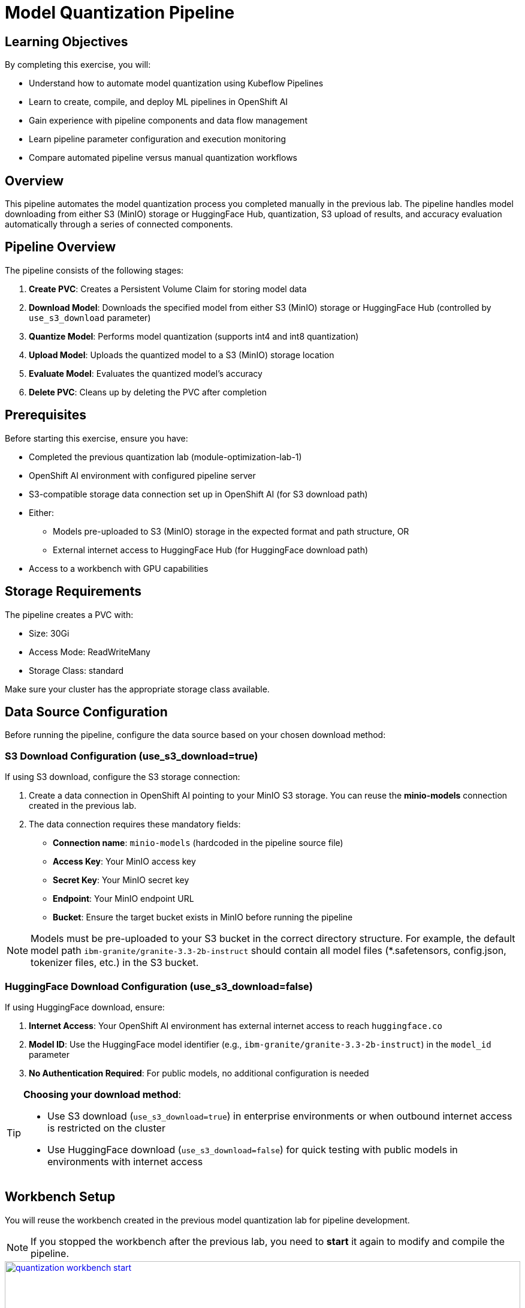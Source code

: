 = Model Quantization Pipeline

== Learning Objectives

By completing this exercise, you will:

* Understand how to automate model quantization using Kubeflow Pipelines
* Learn to create, compile, and deploy ML pipelines in OpenShift AI
* Gain experience with pipeline components and data flow management
* Learn pipeline parameter configuration and execution monitoring
* Compare automated pipeline versus manual quantization workflows

== Overview

This pipeline automates the model quantization process you completed manually in the previous lab. The pipeline handles model downloading from either S3 (MinIO) storage or HuggingFace Hub, quantization, S3 upload of results, and accuracy evaluation automatically through a series of connected components.

== Pipeline Overview

The pipeline consists of the following stages:

1. *Create PVC*: Creates a Persistent Volume Claim for storing model data
2. *Download Model*: Downloads the specified model from either S3 (MinIO) storage or HuggingFace Hub (controlled by `use_s3_download` parameter)
3. *Quantize Model*: Performs model quantization (supports int4 and int8 quantization)
4. *Upload Model*: Uploads the quantized model to a S3 (MinIO) storage location
5. *Evaluate Model*: Evaluates the quantized model's accuracy
6. *Delete PVC*: Cleans up by deleting the PVC after completion

== Prerequisites

Before starting this exercise, ensure you have:

* Completed the previous quantization lab (module-optimization-lab-1)
* OpenShift AI environment with configured pipeline server
* S3-compatible storage data connection set up in OpenShift AI (for S3 download path)
* Either:
** Models pre-uploaded to S3 (MinIO) storage in the expected format and path structure, OR
** External internet access to HuggingFace Hub (for HuggingFace download path)
* Access to a workbench with GPU capabilities

== Storage Requirements

The pipeline creates a PVC with:

* Size: 30Gi
* Access Mode: ReadWriteMany
* Storage Class: standard

Make sure your cluster has the appropriate storage class available.

== Data Source Configuration

Before running the pipeline, configure the data source based on your chosen download method:

=== S3 Download Configuration (use_s3_download=true)

If using S3 download, configure the S3 storage connection:

1. Create a data connection in OpenShift AI pointing to your MinIO S3 storage. You can reuse the **minio-models** connection created in the previous lab.
2. The data connection requires these mandatory fields:
* **Connection name**: `minio-models` (hardcoded in the pipeline source file)
* **Access Key**: Your MinIO access key
* **Secret Key**: Your MinIO secret key  
* **Endpoint**: Your MinIO endpoint URL
* **Bucket**: Ensure the target bucket exists in MinIO before running the pipeline

NOTE: Models must be pre-uploaded to your S3 bucket in the correct directory structure. For example, the default model path `ibm-granite/granite-3.3-2b-instruct` should contain all model files (*.safetensors, config.json, tokenizer files, etc.) in the S3 bucket.

=== HuggingFace Download Configuration (use_s3_download=false)

If using HuggingFace download, ensure:

1. **Internet Access**: Your OpenShift AI environment has external internet access to reach `huggingface.co`
2. **Model ID**: Use the HuggingFace model identifier (e.g., `ibm-granite/granite-3.3-2b-instruct`) in the `model_id` parameter
3. **No Authentication Required**: For public models, no additional configuration is needed

[TIP]
====
**Choosing your download method**: 

- Use S3 download (`use_s3_download=true`) in enterprise environments or when outbound internet access is restricted on the cluster

- Use HuggingFace download (`use_s3_download=false`) for quick testing with public models in environments with internet access
==== 

== Workbench Setup

You will reuse the workbench created in the previous model quantization lab for pipeline development.

NOTE: If you stopped the workbench after the previous lab, you need to **start** it again to modify and compile the pipeline.

[.bordershadow]
image::quantization-workbench-start.png[title="Start Workbench for Pipeline Development Environment", link=self, window=blank, width=100%]

* Open a terminal session in the workbench:
+
[.bordershadow]
image::quantization-create-terminal.png[title="Create Terminal Session in Jupyter Workbench", link=self, window=blank, width=100%]

* Install the required dependencies for creating the Kubeflow Pipeline YAML:
+
[source,sh,role=execute]
----
pip install -U kfp==2.9.0 kfp-kubernetes==1.3.0
----
+
[.bordershadow]
image::quantization-install-kfp.png[title="Install Kubeflow Pipeline SDK Dependencies", link=self, window=blank, width=100%]

==== Validation Step
Verify successful installation:

* No error messages during pip install
* Check versions: `pip list | grep kfp`
* Confirm both packages are installed: `kfp==2.9.0` and `kfp-kubernetes==1.3.0`

== Building the Pipeline

* In the Jupyter workbench, open the `quantization_pipeline.py` file from `optimization_lab/llm_compressor`
* Review the pipeline definition to understand its components and data flow

=== Pipeline Architecture Overview

Before diving into individual components, let's understand the overall pipeline structure and data flow: 

[source, python]
----
@dsl.pipeline(...)
def quantization_pipeline(model_s3_path, output_path, quantization_type, use_s3_download):
    pvc = CreatePVC(...)
    # Conditional download path based on pipeline parameter
    with dsl.If(use_s3_download == True):
        download = download_model_from_s3(...)
    with dsl.Else():
        download = download_model_from_hf(...)
    quantize = quantize_model(...)
    upload = upload_model(...)
    evaluate = evaluate_model(...)
    delete_pvc = DeletePVC(...)
    # series of mounts, tolerations, dependencies, cleanup
----

=== Pipeline Key Characteristics

**Data Flow Architecture:**
```
Conditional Download Path (controlled by use_s3_download parameter):
┌─ S3 (MinIO) → Download S3 ─┐
│                            ├→ PVC → Quantize → PVC → Upload to S3
└─ HuggingFace → Download HF ─┘           ↓
                                      Evaluate ← PVC
```

[NOTE]
====
**Practical Deployment Considerations**: In most client engagements, external internet access to HuggingFace Hub is often blocked or restricted due to security policies. In such environments, the S3 download path (`use_s3_download=True`) becomes the primary method for accessing pre-trained models. Models would typically be pre-downloaded and stored in the client's internal S3-compatible storage (MinIO, AWS S3, etc.) before running quantization pipelines.
====

**Resource Management:**

* **PersistentVolumeClaim**: Created dynamically to persist model files across pipeline steps
* **Conditional Execution**: `use_s3_download` parameter controls whether to download from S3 or HuggingFace
* **GPU Scheduling**: Tolerations (`nvidia.com/gpu`) enable scheduling on GPU-enabled nodes
* **Shared Storage**: PVC mounted across all tasks ensures consistent data access
* **Task Sequencing**: conditional download → quantize → (upload & evaluate in parallel) → delete PVC
* **Secret Management**: S3 credentials injected securely via `use_secret_as_env()` when needed
* **GPU Resources**: Allocated specifically with `set_accelerator_type/limit` for quantization tasks

=== Pipeline Components Deep Dive

Let's examine each component in detail. The pipeline supports two download paths controlled by the `use_s3_download` parameter:

=== `download_model_from_s3` Component  (use_s3_download=True)

[source,python]
----
@dsl.component(...):
def download_model_from_s3(model_s3_path: str, output_path: str):
    import os
    from boto3 import client
    # Configure S3 client using environment variables
    # List and download all objects from the specified S3 path
    # Maintain directory structure during download
    print('Finished downloading model from S3.')
----

**Purpose**: Downloads the specified model from S3 (MinIO) storage to the shared PVC storage.

**Key Functions**:

* Uses `boto3` client to connect to S3-compatible storage (MinIO)
* Downloads complete model repository from the specified S3 path
* Downloads model weights, tokenizer, and configuration files recursively
* Maintains original directory structure during the download process
* Stores all artifacts in the shared PVC for subsequent pipeline steps
* Provides the foundation for the quantization process

**Security Features**:

* Uses Kubernetes secrets for S3 credentials (`s3_access_key`, `s3_secret_access_key`)
* Accesses S3 endpoint and bucket information from environment variables
* Supports secure connections to MinIO storage

=== `download_model_from_hf` Component  (use_s3_download=False)

[source,python]
----
@dsl.component(...):
def download_model_from_hf(model_id: str, output_path: str):
    from huggingface_hub import snapshot_download
    import os
    # Download complete model repository from HuggingFace Hub
    # Maintains directory structure and downloads all model files
    print('Finished downloading model from HuggingFace.')
----

**Purpose**: Downloads the specified model from HuggingFace Hub to the shared PVC storage.

**Key Functions**:

* Uses `huggingface_hub.snapshot_download` to fetch complete model repositories
* Downloads model weights, tokenizer, configuration files, and additional assets
* Provides an alternative to S3/MinIO storage for public models
* Stores all artifacts in the shared PVC for subsequent pipeline steps
* Supports direct access to thousands of pre-trained models on HuggingFace Hub

=== `quantize_model` Component

[source,python]
----
@dsl.component(...):
def quantize_model(model_path: str, output_path: str, quantization_type: str):
    # 1) load HF model/tokenizer  
    # 2) gather calibration data from a dataset  
    # 3) build SmoothQuant + GPTQ pipeline, depending on `quantization_type`  
    # 4) call `oneshot()`  
    # 5) save compressed model + tokenizer
----

**Purpose**: Performs the core quantization process on the downloaded model.

**Key Functions**:

* **Model Loading**: Loads model and tokenizer with automatic device mapping (`device_map="auto"`)
* **Calibration Data**: Gathers sample data from HuggingFace datasets for quantization statistics
* **Quantization Recipe**: Applies W4A16 quantization using SmoothQuant + GPTQ techniques
* **Processing**: Executes `oneshot()` method for calibration and model compression
* **Output**: Saves compressed model artifacts with `save_compressed=True`

**Key Details**:

* Supports both `int4` and `int8` quantization types
* Uses GPU acceleration for faster processing
* Maintains model quality through careful calibration

=== `upload_model` Component

[source, python]
----
@dsl.component(...):
def upload_model(model_path: str, s3_path: str):
    # Uses boto3 with env secrets for S3 endpoint  
    # Walk through model_path folder and upload each file  
----

**Purpose**: Uploads the quantized model artifacts to S3-compatible storage.

**Key Functions**:

* **S3 Configuration**: Uses boto3 with credentials from mounted Kubernetes secrets
* **File Processing**: Iterates through all model files in the specified directory
* **Batch Upload**: Transfers model weights, tokenizer, and configuration files
* **Storage Organization**: Maintains file structure and naming conventions in S3

**Security**:

* Accesses S3 credentials securely via environment variables (`s3_host`, `s3_access_key`)
* Uses the `minio-models` secret configured in your data connection

=== `evaluate_model` Component

[source,python]
----
@dsl.component(...):
def evaluate_model(model_path: str):
    # Constructs 'lm_eval' vLLM shell command  
    # Runs GSM8K few-shot evaluation  
    # Captures and prints output
----

**Purpose**: Evaluates the quantized model's performance using standardized benchmarks.

**Key Functions**:

* **Benchmark Testing**: Runs GSM8K few-shot evaluation to measure model quality
* **Command Construction**: Builds `lm_eval` commands with vLLM backend for efficient inference
* **Performance Metrics**: Captures accuracy and performance statistics
* **Results Reporting**: Prints evaluation outputs for analysis

=== Pipeline Compilation Process

[source,python]
----
compiler.Compiler().compile(
    quantization_pipeline, 
    package_path='quantization_pipeline.yaml'
)
----

**Purpose**: Generates a deployable YAML specification for Argo-based execution in the Kubeflow Pipelines backend.

== Compiling the Pipeline

Follow these steps to compile the pipeline into a YAML file for OpenShift AI:

IMPORTANT: Before compiling, verify your data connection name. If you haven't used `minio-models` as your data connection name, you must update the line `secret_name = "minio-models"` in the pipeline code to match your actual data connection name (lowercase, spaces removed).

* In the terminal of the Jupyter workbench, open the `quantization_pipeline.py` file in your workbench
* Execute the pipeline compilation:
+
[source,sh,role=execute]
----
python quantization_pipeline.py
----
+
[.bordershadow]
image::quantization-compile-pipeline.png[title="Execute Pipeline Compilation in Terminal", link=self, window=blank, width=100%]

==== Validation Step
Verify successful compilation:

* `quantization_pipeline.yaml` file is created in the current directory
* No error messages appear in the terminal output
* Check file contents: `ls -la quantization_pipeline.yaml`

* Download the generated `quantization_pipeline.yaml` file to your local machine:
+
[.bordershadow]
image::quantization-download-pipeline.png[title="Download Pipeline YAML File from Workbench", link=self, window=blank, width=100%]

* Once you have the pipeline file, stop the workbench to free resources:
+
[.bordershadow]
image::quantization-notebook-workbench-done.png[title="Access Workbench Actions Menu", link=self, window=blank, width=100%]
[.bordershadow]
image::quantization-notebook-workbench-stop.png[title="Stop Workbench to Free GPU Resources", link=self, window=blank, width=100%]

==== Validation Step
Confirm successful download and cleanup:

* Pipeline YAML file is saved to your local machine
* File opens and shows valid YAML structure
* Workbench is stopped and no longer consuming resources

== Running Your Pipeline

Follow these steps to import and execute the pipeline in OpenShift AI:

Pipeline runs can be triggered either from the OpenShift AI pipelines dashboard user interface or  using the Kubeflow Pipelines REST APIs. In this lab, we'll use the API method.

To trigger the pipeline import and execution, you can use the following Kubeflow Pipelines REST APIs. Be sure to replace example values with your own as needed.

=== 1. Obtain the Kubeflow Pipelines API Route

First, get the OpenShift route for the Kubeflow Pipelines REST API. This is needed to construct the correct API endpoint URL:

[source,sh,role=execute]
----
oc get route ds-pipeline-dspa --template='{{ .spec.host }}' -n quantization
----

This will output a hostname like:
`ds-pipeline-dspa-quantization.apps.cluster-xxxx.xxxx.sandboxNNN.opentlc.com`

=== 2. Get your access token

The Kubeflow Pipelines API route is secured using OpenShift OAuth, so you need to obtain a Bearer token for authentication. You can get your token with:

[source,sh,role=execute]
----
oc whoami --show-token
----

Copy the output token for use in the `Authorization` header.

=== 3. Import (Upload) the Pipeline YAML

Use the following `curl` command to upload your pipeline YAML file to the OpenShift AI pipelines API:

[source,sh,role=execute]
----
curl -X POST "https://<ROUTE>/apis/v2beta1/pipelines/upload" \
  -H "Authorization: Bearer <YOUR_TOKEN>" \
  -F "uploadfile=@/path/to/quantization_pipeline.yaml" \
  -F "name=quantization-pipeline" \
  -F "display_name=Model Quantization Pipeline" \
  -F "description=Pipeline for quantizing and evaluating models" \
  -F "namespace=quantization"
----

**Parameter details:**

- `<ROUTE>`: The host you obtained in step 1 above.

- `<YOUR_TOKEN>`: The token from step 2.

- `uploadfile`: Path to your pipeline YAML file.

- `name`: Internal pipeline name (no spaces).

- `display_name`: Human-readable name shown in the UI.

- `description`: (Optional) Description of the pipeline.

- `namespace`: The OpenShift project/namespace (e.g., `quantization`).

If successful, the response will include a `pipeline_id` you will need for the next step.

=== 4. Run the Pipeline

After uploading, trigger a pipeline run with:

[source,sh,role=execute]
----
curl -X POST "https://<ROUTE>/apis/v2beta1/runs" \
  -H "Authorization: Bearer <YOUR_TOKEN>" \
  -H "Content-Type: application/json" \
  -d '{
    "pipeline_version_reference": {
      "pipeline_id": "<PIPELINE_ID>"
    },
    "runtime_config": {
      "parameters": {
        "model_s3_path": "ibm-granite/granite-3.3-2b-instruct",
        "output_path": "granite-int4-pipeline",
        "quantization_type": "int4",
        "use_s3_download": true
      }
    },
    "display_name": "quantization-run-001"
  }'
----

**Parameter details:**

- `<ROUTE>`: The hostname from step 1.

- `<YOUR_TOKEN>`: The token from step 2.

- `<PIPELINE_ID>`: The pipeline ID returned from the upload step.

- `runtime_config.parameters`: Set pipeline parameters as needed:
  * `model_s3_path`: S3 path to the pre-uploaded model (used when `use_s3_download=true`)
  * `model_id`: HuggingFace model identifier (used when `use_s3_download=false`)
  * `output_path`: Output directory name for the quantized model
  * `quantization_type`: Quantization method (`int4` or `int8`)
  * `use_s3_download`: `true` for S3 download, `false` for HuggingFace download

- `display_name`: Name for this run (appears in the UI).

[TIP]
====
**Example for HuggingFace Download**: To use HuggingFace download instead, modify the parameters:
```json
"runtime_config": {
  "parameters": {
    "model_id": "ibm-granite/granite-3.3-2b-instruct",
    "output_path": "granite-int4-pipeline", 
    "quantization_type": "int4",
    "use_s3_download": false
  }
}
```
Note: When using HuggingFace download, the `model_id` parameter is used instead of `model_s3_path`.
====

Now, if you go to the OpenShift AI web console pipelines tab, you'll see that the pipeline has been created and the run has been executed.

[.bordershadow]
image::quantization-import-pipeline-graph.png[title="Pipeline Graph Showing Connected Components", link=self, window=blank, width=100%]


For more details on the available Kubeflow Pipelines (KFP) APIs—including how to list, manage, and interact with pipelines, runs, and experiments—refer to the upstream https://www.kubeflow.org/docs/components/pipelines/reference/api/kubeflow-pipeline-api-spec[KFP API documentation.]

=== Manual upload and run: Running the pipeline via the OpenShift AI Web Console

[NOTE]
====
You can also launch the pipeline directly from the OpenShift AI web console, which offers an intuitive graphical interface for importing and running pipelines. This method is optional—use it if you prefer a visual workflow or have not already started a run via the KFP REST API.
====

==== Pipeline Import Process

* Log into your OpenShift AI dashboard 
* In the project `quantization`, navigate to **Data Science Pipelines** → **Pipelines**
* Click **Import Pipeline**:
+
[.bordershadow]
image::quantization-import-pipeline.png[title="Import Pipeline Button in OpenShift AI", link=self, window=blank, width=100%]

* Enter a descriptive **Pipeline name**, such as: `Model Quantization Pipeline`
* Choose **Upload** and select your generated `quantization_pipeline.yaml` file:
+
[.bordershadow]
image::quantization-import-pipeline-select.png[title="Upload Pipeline YAML File for Import", link=self, window=blank, width=100%]

* Click **Import pipeline** to complete the import process
* Review the pipeline graph to verify all components are connected correctly:
+
[.bordershadow]
image::quantization-import-pipeline-graph.png[title="Pipeline Graph Showing Connected Components", link=self, window=blank, width=100%]

===== Validation Step
Verify successful pipeline import:

* Pipeline appears in the pipelines list with correct name
* Pipeline graph displays all 6 components (CreatePVC, Download, Quantize, Upload, Evaluate, DeletePVC)
* All components are properly connected with dependency arrows
* No import error messages are displayed

==== Pipeline Execution

* To start a pipeline run, click the **Actions** button and select **Create run**:
+
[.bordershadow]
image::quantization-import-pipeline-create-run.png[title="Create New Pipeline Run from Actions Menu", link=self, window=blank, width=100%]

* Configure the pipeline parameters in the run creation form:
** **Name**: Provide a descriptive run name, e.g., `quantization-granite-3.3-2b-instruct`
** **model_s3_path**: S3 path to the pre-uploaded model (used when `use_s3_download=true`) (default: `ibm-granite/granite-3.3-2b-instruct`)
** **model_id**: HuggingFace model identifier (used when `use_s3_download=false`) (default: `ibm-granite/granite-3.3-2b-instruct`)
** **output_path**: Directory name for the quantized model (default: `granite-int4-pipeline`)
** **quantization_type**: Quantization method to apply (options: `int4` or `int8`, default: `int4`)
** **use_s3_download**: Whether to download from S3 (`true`) or HuggingFace (`false`) (default: `true`)
+
[.bordershadow]
image::quantization-import-pipeline-create-run-params.png[title="Pipeline Run Parameters Configuration", link=self, window=blank, width=100%]

* Click **Create run** to start the pipeline execution
* Monitor the pipeline progress until completion:
+
[.bordershadow]
image::quantization-pipeline-run-success.png[title="Successful Pipeline Execution Status", link=self, window=blank, width=100%]

===== Validation Step
Verify successful pipeline execution:

* All pipeline components show green "Succeeded" status
* No failed or skipped components in the pipeline graph
* Pipeline execution time is reasonable (typically 15-30 minutes)
* Check the logs of each component for any warning messages

==== Verifying Results

* Check the model accuracy evaluation results by inspecting the pipeline logs
* Regardless of the download method used (S3 or HuggingFace), the quantized model is always uploaded to S3 storage
* Access the MinIO S3 dashboard and verify that the quantized model has been uploaded successfully:
+
[.bordershadow]
image::quantization-pipeline-run-minio.png[title="Quantized Model Files in MinIO S3 Bucket", link=self, window=blank, width=100%]

===== Final Validation Step
Confirm successful model quantization and upload:

* Quantized model directory appears in S3 bucket with the specified `output_path` name
* Model files include weights, tokenizer, and configuration files
* Model files size (`*.safetensors`) are significantly smaller than the original model (indicating successful quantization)
* Model can be accessed and downloaded from S3 storage

=== Bonus exercises
- Make the dataset parameters (such as dataset name, split, and number of calibration samples) configurable in the pipeline instead of hardcoding them.
- Add support for the `fp8` quantization type. For implementation details, refer to the link:https://docs.vllm.ai/projects/llm-compressor/en/latest/examples/quantization_w8a8_fp8/[LLM Compressor quantization guide]
- Try different quantization schemes and methods to see if you can further improve model accuracy.
- Integrate MLflow to track and compare the results of your quantization experiments, including accuracy metrics. 
** You may refer to the sample implementation provided at `llm_compressor\lab2-bonus-output`

== Resource Cleanup

After completing the exercise, clean up resources to avoid unnecessary costs:

=== Automatic Cleanup (by pipeline)
* **PVC deletion**: Handled automatically by the pipeline's DeletePVC component
* **Temporary files**: Removed during pipeline execution

=== Manual Cleanup
* **Pipeline runs**: Delete old pipeline runs from OpenShift AI interface
* **Workbench**: Ensure workbench is stopped (completed earlier)
* Check that no orphaned PVCs remain: Navigate to **Storage** → **PersistentVolumeClaims**

IMPORTANT: The quantized models in S3 storage are your valuable outputs from this exercise. Only delete them if you're certain they're no longer needed.
